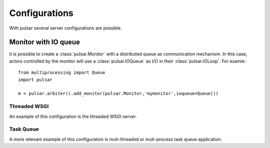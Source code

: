 
=====================
Configurations
=====================

With pulsar several server configurations are possible.



.. _configuration-ioqueue:

Monitor with IO queue
=============================

it is possible to create a :class:`pulsar.Monitor` with a distributed
queue as communication mechanism.
In this case, actors controlled by the monitor will use a
:class:`pulsar.IOQueue` as I/O in their :class:`pulsar.IOLoop`.
For examle::

    from multiprocessing import Queue
    import pulsar
    
    m = pulsar.arbiter().add_monitor(pulsar.Monitor,'mymonitor',ioqueue=Queue())

Threaded WSGI
~~~~~~~~~~~~~~~~~

An example of this configuration is the threaded WSGI server.


Task Queue
~~~~~~~~~~~~~~~~

A more relevant example of this configuration is muti-threaded or
muti-process task queue application.

